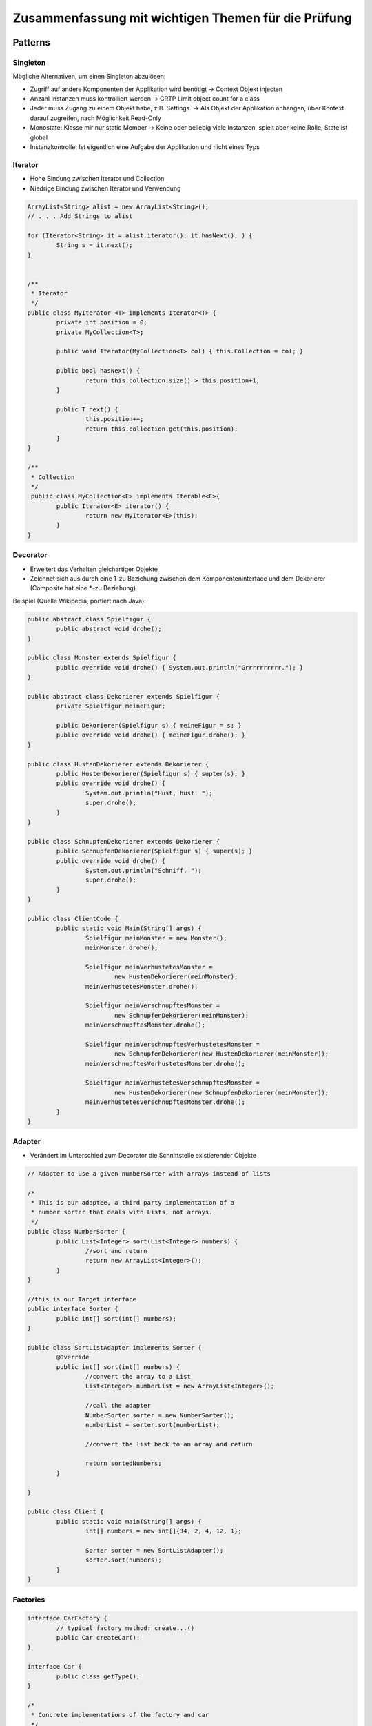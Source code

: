 ====================================================
Zusammenfassung mit wichtigen Themen für die Prüfung
====================================================


Patterns
========

Singleton
---------

Mögliche Alternativen, um einen Singleton abzulösen:

* Zugriff auf andere Komponenten der Applikation wird benötigt -> Context Objekt injecten
* Anzahl Instanzen muss kontrolliert werden -> CRTP Limit object count for a class
* Jeder muss Zugang zu einem Objekt habe, z.B. Settings. -> Als Objekt der Applikation anhängen, über Kontext darauf zugreifen, nach Möglichkeit Read-Only
* Monostate: Klasse mir nur static Member -> Keine oder beliebig viele Instanzen, spielt aber keine Rolle, State ist global
* Instanzkontrolle: Ist eigentlich eine Aufgabe der Applikation und nicht eines Typs


Iterator
--------

* Hohe Bindung zwischen Iterator und Collection
* Niedrige Bindung zwischen Iterator und Verwendung

.. code-block:: java

	ArrayList<String> alist = new ArrayList<String>();
	// . . . Add Strings to alist

	for (Iterator<String> it = alist.iterator(); it.hasNext(); ) {
		String s = it.next();
	}
	
	
	/**
	 * Iterator
	 */
	public class MyIterator <T> implements Iterator<T> {
		private int position = 0;
		private MyCollection<T>;
		
		public void Iterator(MyCollection<T> col) { this.Collection = col; }
		
		public bool hasNext() {
			return this.collection.size() > this.position+1;
		}
		
		public T next() {
			this.position++;
			return this.collection.get(this.position);
		}
	}
	
	/**
	 * Collection
	 */
	 public class MyCollection<E> implements Iterable<E>{
		public Iterator<E> iterator() {
			return new MyIterator<E>(this);
		}
	}

	
Decorator
---------

* Erweitert das Verhalten gleichartiger Objekte
* Zeichnet sich aus durch eine 1-zu Beziehung zwischen dem Komponenteninterface und dem Dekorierer (Composite hat eine *-zu Beziehung)

.. image:: img/decorator.png
   :width: 75 %
   
.. image:: img/decorator2.jpg
   :width: 75 %


Beispiel (Quelle Wikipedia, portiert nach Java):

.. code-block:: java

	public abstract class Spielfigur {
		public abstract void drohe();
	}
	
	public class Monster extends Spielfigur {
		public override void drohe() { System.out.println("Grrrrrrrrrr."); }
	}
	
	public abstract class Dekorierer extends Spielfigur {
		private Spielfigur meineFigur;
	
		public Dekorierer(Spielfigur s)	{ meineFigur = s; }	
		public override void drohe() { meineFigur.drohe(); }
	}
	
	public class HustenDekorierer extends Dekorierer {
		public HustenDekorierer(Spielfigur s) { supter(s); }	
		public override void drohe() { 
			System.out.println("Hust, hust. ");
			super.drohe();
		}
	}
	
	public class SchnupfenDekorierer extends Dekorierer {
		public SchnupfenDekorierer(Spielfigur s) { super(s); }	
		public override void drohe() {
			System.out.println("Schniff. ");
			super.drohe();
		}
	}
	
	public class ClientCode {
		public static void Main(String[] args) {
			Spielfigur meinMonster = new Monster();
			meinMonster.drohe();
		
			Spielfigur meinVerhustetesMonster = 
				new HustenDekorierer(meinMonster);
			meinVerhustetesMonster.drohe();
		
			Spielfigur meinVerschnupftesMonster = 
				new SchnupfenDekorierer(meinMonster);
			meinVerschnupftesMonster.drohe();
		
			Spielfigur meinVerschnupftesVerhustetesMonster = 
				new SchnupfenDekorierer(new HustenDekorierer(meinMonster));
			meinVerschnupftesVerhustetesMonster.drohe();
		
			Spielfigur meinVerhustetesVerschnupftesMonster = 
				new HustenDekorierer(new SchnupfenDekorierer(meinMonster));
			meinVerhustetesVerschnupftesMonster.drohe();
		}
	}
	
	
Adapter
-------

* Verändert im Unterschied zum Decorator die Schnittstelle existierender Objekte

.. image:: img/adapter.png
   :width: 75 %
   
   
.. image:: img/adapter2.png
   :width: 75 %
   
   
.. code-block:: java

	// Adapter to use a given numberSorter with arrays instead of lists

	/* 
	 * This is our adaptee, a third party implementation of a 
	 * number sorter that deals with Lists, not arrays.
	 */
	public class NumberSorter {
		public List<Integer> sort(List<Integer> numbers) {
			//sort and return
			return new ArrayList<Integer>();
		}
	}

	//this is our Target interface
	public interface Sorter {
		public int[] sort(int[] numbers);
	}

	public class SortListAdapter implements Sorter {
		@Override
		public int[] sort(int[] numbers) {
			//convert the array to a List
			List<Integer> numberList = new ArrayList<Integer>();
			
			//call the adapter 
			NumberSorter sorter = new NumberSorter();
			numberList = sorter.sort(numberList);
			
			//convert the list back to an array and return 
			
			return sortedNumbers;
		}
		
	}
	
	public class Client {
		public static void main(String[] args) {
			int[] numbers = new int[]{34, 2, 4, 12, 1};

			Sorter sorter = new SortListAdapter();
			sorter.sort(numbers);
		}
	}
	
	
Factories
---------

.. image:: img/carFactory.png
   :width: 100	 %


.. code-block:: java

	interface CarFactory {
		// typical factory method: create...()
		public Car createCar();
	}	
	
	interface Car {
		public class getType();
	}
	
	/* 
	 * Concrete implementations of the factory and car 
	 */	
	class SedanFactory implements CarFactory {
		public Car createCar() {
			return new Sedan();
		}
	}
	
	class Sedan implements Car {
		public class getType() {
			return this.getClass();
		}
	}
	
	/* Client */
	public class Client {
		public static void main(String[] args) {
			Factory factory = new SedanFactory();
			Car car = factory.createCar();
			System.out.println(car.getType().getName());
		}
	}


Pattern Anwendung
=================

Pattern Combinations
--------------------

Häufig anzutreffende Pattern Kombinationen:

* Visitor und Composite (Visitors traversiert Composite-Struktur)
* Flyweight und Composite
* Strategy und NullObject (Defaultstrategy)
* Iterator und NullObject (Default Verhalten für Collections)
* Memento und Command (Undo)
* Template Method und Strategy (Flexibilisierung der Template Method)
* Prototype und Factory Method (Factory erstellt Objekte anhand von Bestehenden -> Prototype)


Kontrolle über Instanzen (Anzahl minimieren)
--------------------------------------------

* Identität spielt untergeordnete Rolle
* Flyweight
* Mutable Compaion

	
	
Values
======

ValueObject oder String?
------------------------

Soll eine ISBN Nummer ein eigener Datentyp sein oder String? Wenn interner Aufbau unwichtg:
String, wenn Aufbau, Validation und Korrektheit wichtig: ISBN-Type


ValueObject
-----------

hashCode(), equals und ev. Serializable implementieren

.. code-block:: java

	public class ISBN {
		private String isbn;
		
		private static bool isValidISBN(String isbn) {
			return ...
		}
		
		public void ISBN(String isbn) {
			if(ISBN::isValidISBN(isbn) {
				this.isbn = isbn;
			} else {
				this.isbn = null;
			}
		}
		
		// pseudo call-by-value
		public String getISBN() { return new String(this.isbn); }
		
		public boolean equals(Object rhs) {
			return rhs instanceof ISBN && rhs.equals(ISBN);
		}
		
		public boolean equals(ISBN isbn) {
			return this.isbn.equals(isbn.getISBN());
		}
		
		public int hashCode() {
			return this.isbn.hashCode();
		}
		
		// if needed: implement Serializable
	}
	
	
* Für rechenbare Value Objects: Verkettungsmöglichkeit implementieren (return new Element statt Seiteneffekt)

Frameworks
==========

Unterschied zwischen Library & Framework
----------------------------------------

Library
	wird von Applikation aufgerufen
FW
	* ruft Applikationscode auf (Don't call us, we call you)
	* Inversion of Control
	* Ist ein Programmskelett
	

Micro-Frameworks
----------------

Tenplate Method
...............

* Beim Schablonenmethoden-Entwurfsmuster wird in einer abstrakten Klasse das Skelett eines Algorithmus definiert. Die konkrete Ausformung der einzelnen Schritte wird an Unterklassen delegiert. Dadurch besteht die Möglichkeit, einzelne Schritte des Algorithmus zu verändern oder zu überschreiben, ohne dass die zu Grunde liegende Struktur des Algorithmus modifiziert werden muss. Die Schablonenmethode (engl. template method) ruft abstrakte Methoden auf, die erst in den Unterklassen definiert werden. Diese Methoden werden auch als Einschubmethoden bezeichnet.
* Extension point: Hook methods der Abstrakten Klasse
* Framework code: TemplateMethod();
* Application Code: AbstractOP() in Abstr. Klasse + Konkrete Klasse mit Implementation

.. image:: img/4.4.jpg
   :width: 75 %
     
  
Strategy
........

* Extension point: AlgorithmInterface()
* Framework code: Context + Strategy
* Application code: AlgorithmInterface() in Strategy + konkrete Strategien mit Implementation

.. image:: img/4.5.jpg
   :width: 75 %

   
Command Processor
.................

* Extension point: do(), undo(), ...
* Framework code: Command processor, Controller, Abstract Command
* Application code: do(), undo() in Abstract Command + konkrete Command Implementation + Supplier

.. image:: img/4.6.jpg
   :width: 75 %


WAM
---

.. image:: img/8.1.jpg
   :width: 75 %	

Werkzeuge
	* Identität, Name, Repräsentation
	* Bearbeitet oder betrachtet Material um bestimmte Aufgabe durchzuf.
	* unterstützt wiederk. Tätigkeiten
	* Wird benutzt und wieder zur Seite gelegt
	
(Fach)behälter
	* Beinhaltet, verwaltet, ordnet Materialien
	* Speichert gleichartige oder definierte Menge unterschiedlicher Objekte	
	* Repräsentiert oft einen Arbeitablauf und Sammelt dazu die Objekte
	
Material
	* virtueller Gegenstand
	* werden mit WZ und Autmaten bearbeitet
	* repr. Domänenspez. Konzepte
	* Muss sich für spez. Aufgabe eignene
	* Können über Ein- und Ausgänge an andere Experten weitergeleitet werden
	
Experte
	* Bedient System, richtet sich seinen Arbeitsplatz ein

Automat
	* Erledigt Routineaufgaben
	* Benutzt und bearbeitet Materialien -> liefert Resultat
	* Arbeiten im Hintergrund
	* Menschliche Eingriffe: Starten, Zustandsabfrage
	
Work Environment (Arbeitsumgebung)
	* Ort, an dem Werkzeuge, Materialien und andere Objekte bereitliegen -> sind Domänenspez. arangiert
	* Beinhaltet Bereiche, die vom Arbeitsplatz (Desktop) aus erreichbar sind
	* In 1-Benutzer System identisch mit Arbeitsplatz
	
Fachwerte
	* Date, Currency, Range, ...
	
Workspace (Arbeitsplatz, Desktop)
	* Hier werden bestimmte Aufgaben erledigt
	* Vor Zugriff dritter geschützt


	